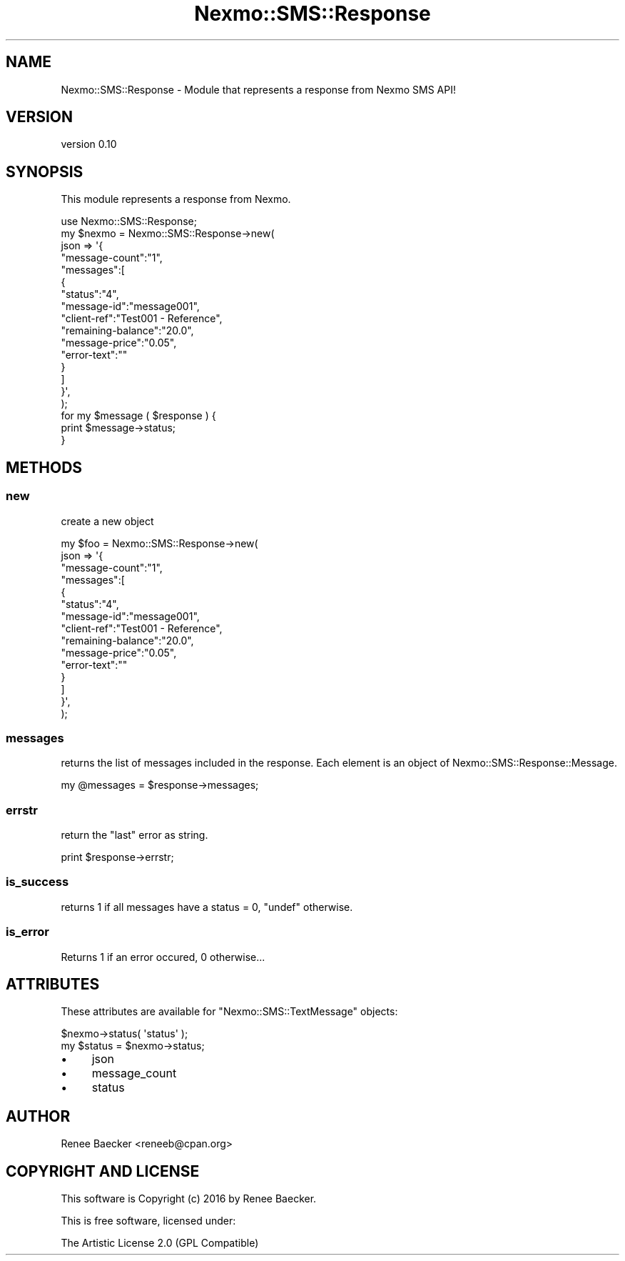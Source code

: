 .\" Automatically generated by Pod::Man 4.09 (Pod::Simple 3.35)
.\"
.\" Standard preamble:
.\" ========================================================================
.de Sp \" Vertical space (when we can't use .PP)
.if t .sp .5v
.if n .sp
..
.de Vb \" Begin verbatim text
.ft CW
.nf
.ne \\$1
..
.de Ve \" End verbatim text
.ft R
.fi
..
.\" Set up some character translations and predefined strings.  \*(-- will
.\" give an unbreakable dash, \*(PI will give pi, \*(L" will give a left
.\" double quote, and \*(R" will give a right double quote.  \*(C+ will
.\" give a nicer C++.  Capital omega is used to do unbreakable dashes and
.\" therefore won't be available.  \*(C` and \*(C' expand to `' in nroff,
.\" nothing in troff, for use with C<>.
.tr \(*W-
.ds C+ C\v'-.1v'\h'-1p'\s-2+\h'-1p'+\s0\v'.1v'\h'-1p'
.ie n \{\
.    ds -- \(*W-
.    ds PI pi
.    if (\n(.H=4u)&(1m=24u) .ds -- \(*W\h'-12u'\(*W\h'-12u'-\" diablo 10 pitch
.    if (\n(.H=4u)&(1m=20u) .ds -- \(*W\h'-12u'\(*W\h'-8u'-\"  diablo 12 pitch
.    ds L" ""
.    ds R" ""
.    ds C` ""
.    ds C' ""
'br\}
.el\{\
.    ds -- \|\(em\|
.    ds PI \(*p
.    ds L" ``
.    ds R" ''
.    ds C`
.    ds C'
'br\}
.\"
.\" Escape single quotes in literal strings from groff's Unicode transform.
.ie \n(.g .ds Aq \(aq
.el       .ds Aq '
.\"
.\" If the F register is >0, we'll generate index entries on stderr for
.\" titles (.TH), headers (.SH), subsections (.SS), items (.Ip), and index
.\" entries marked with X<> in POD.  Of course, you'll have to process the
.\" output yourself in some meaningful fashion.
.\"
.\" Avoid warning from groff about undefined register 'F'.
.de IX
..
.if !\nF .nr F 0
.if \nF>0 \{\
.    de IX
.    tm Index:\\$1\t\\n%\t"\\$2"
..
.    if !\nF==2 \{\
.        nr % 0
.        nr F 2
.    \}
.\}
.\" ========================================================================
.\"
.IX Title "Nexmo::SMS::Response 3pm"
.TH Nexmo::SMS::Response 3pm "2018-07-03" "perl v5.26.1" "User Contributed Perl Documentation"
.\" For nroff, turn off justification.  Always turn off hyphenation; it makes
.\" way too many mistakes in technical documents.
.if n .ad l
.nh
.SH "NAME"
Nexmo::SMS::Response \- Module that represents a response from Nexmo SMS API!
.SH "VERSION"
.IX Header "VERSION"
version 0.10
.SH "SYNOPSIS"
.IX Header "SYNOPSIS"
This module represents a response from Nexmo.
.PP
.Vb 1
\&    use Nexmo::SMS::Response;
\&
\&    my $nexmo = Nexmo::SMS::Response\->new(
\&        json => \*(Aq{
\&            "message\-count":"1",
\&            "messages":[
\&              {
\&              "status":"4",
\&              "message\-id":"message001",
\&              "client\-ref":"Test001 \- Reference",
\&              "remaining\-balance":"20.0",
\&              "message\-price":"0.05",
\&              "error\-text":""
\&              }
\&            ]
\&        }\*(Aq,
\&    );
\&    
\&    for my $message ( $response ) {
\&        print $message\->status;
\&    }
.Ve
.SH "METHODS"
.IX Header "METHODS"
.SS "new"
.IX Subsection "new"
create a new object
.PP
.Vb 10
\&    my $foo = Nexmo::SMS::Response\->new(
\&        json => \*(Aq{
\&            "message\-count":"1",
\&            "messages":[
\&              {
\&              "status":"4",
\&              "message\-id":"message001",
\&              "client\-ref":"Test001 \- Reference",
\&              "remaining\-balance":"20.0",
\&              "message\-price":"0.05",
\&              "error\-text":""
\&              }
\&            ]
\&        }\*(Aq,
\&    );
.Ve
.SS "messages"
.IX Subsection "messages"
returns the list of messages included in the response. Each element is an
object of Nexmo::SMS::Response::Message.
.PP
.Vb 1
\&    my @messages = $response\->messages;
.Ve
.SS "errstr"
.IX Subsection "errstr"
return the \*(L"last\*(R" error as string.
.PP
.Vb 1
\&    print $response\->errstr;
.Ve
.SS "is_success"
.IX Subsection "is_success"
returns 1 if all messages have a status = 0, \f(CW\*(C`undef\*(C'\fR otherwise.
.SS "is_error"
.IX Subsection "is_error"
Returns 1 if an error occured, 0 otherwise...
.SH "ATTRIBUTES"
.IX Header "ATTRIBUTES"
These attributes are available for \f(CW\*(C`Nexmo::SMS::TextMessage\*(C'\fR objects:
.PP
.Vb 2
\&  $nexmo\->status( \*(Aqstatus\*(Aq );
\&  my $status = $nexmo\->status;
.Ve
.IP "\(bu" 4
json
.IP "\(bu" 4
message_count
.IP "\(bu" 4
status
.SH "AUTHOR"
.IX Header "AUTHOR"
Renee Baecker <reneeb@cpan.org>
.SH "COPYRIGHT AND LICENSE"
.IX Header "COPYRIGHT AND LICENSE"
This software is Copyright (c) 2016 by Renee Baecker.
.PP
This is free software, licensed under:
.PP
.Vb 1
\&  The Artistic License 2.0 (GPL Compatible)
.Ve
